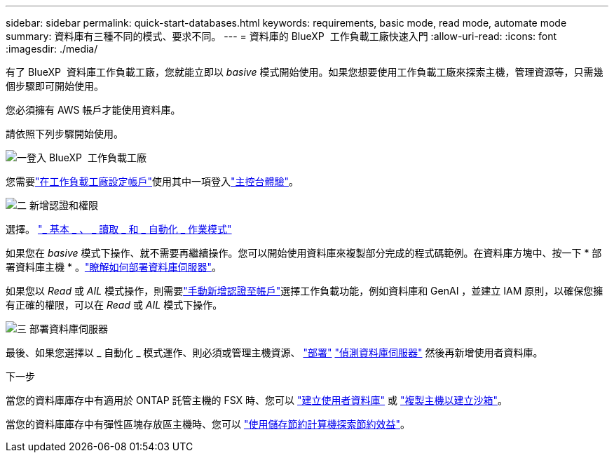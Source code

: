 ---
sidebar: sidebar 
permalink: quick-start-databases.html 
keywords: requirements, basic mode, read mode, automate mode 
summary: 資料庫有三種不同的模式、要求不同。 
---
= 資料庫的 BlueXP  工作負載工廠快速入門
:allow-uri-read: 
:icons: font
:imagesdir: ./media/


[role="lead"]
有了 BlueXP  資料庫工作負載工廠，您就能立即以 _basive_ 模式開始使用。如果您想要使用工作負載工廠來探索主機，管理資源等，只需幾個步驟即可開始使用。

您必須擁有 AWS 帳戶才能使用資料庫。

請依照下列步驟開始使用。

.image:https://raw.githubusercontent.com/NetAppDocs/common/main/media/number-1.png["一"]登入 BlueXP  工作負載工廠
[role="quick-margin-para"]
您需要link:https://docs.netapp.com/us-en/workload-setup-admin/sign-up-saas.html["在工作負載工廠設定帳戶"^]使用其中一項登入link:https://docs.netapp.com/us-en/workload-setup-admin/console-experiences.html["主控台體驗"^]。

.image:https://raw.githubusercontent.com/NetAppDocs/common/main/media/number-2.png["二"] 新增認證和權限
[role="quick-margin-para"]
選擇。 link:https://docs.netapp.com/us-en/workload-setup-admin/operational-modes.html["_ 基本 _ 、 _ 讀取 _ 和 _ 自動化 _ 作業模式"^]

[role="quick-margin-para"]
如果您在 _basive_ 模式下操作、就不需要再繼續操作。您可以開始使用資料庫來複製部分完成的程式碼範例。在資料庫方塊中、按一下 * 部署資料庫主機 * 。link:create-database-server.html["瞭解如何部署資料庫伺服器"]。

[role="quick-margin-para"]
如果您以 _Read_ 或 _AIL_ 模式操作，則需要link:https://docs.netapp.com/us-en/workload-setup-admin/add-credentials.html["手動新增認證至帳戶"^]選擇工作負載功能，例如資料庫和 GenAI ，並建立 IAM 原則，以確保您擁有正確的權限，可以在 _Read_ 或 _AIL_ 模式下操作。

.image:https://raw.githubusercontent.com/NetAppDocs/common/main/media/number-3.png["三"] 部署資料庫伺服器
[role="quick-margin-para"]
最後、如果您選擇以 _ 自動化 _ 模式運作、則必須或管理主機資源、 link:create-database-server.html["部署"] link:detect-host.html["偵測資料庫伺服器"] 然後再新增使用者資料庫。

.下一步
當您的資料庫庫存中有適用於 ONTAP 託管主機的 FSX 時、您可以 link:create-database.html["建立使用者資料庫"] 或 link:create-sandbox-clone.html["複製主機以建立沙箱"]。

當您的資料庫庫存中有彈性區塊存放區主機時、您可以 link:explore-savings.html["使用儲存節約計算機探索節約效益"]。
